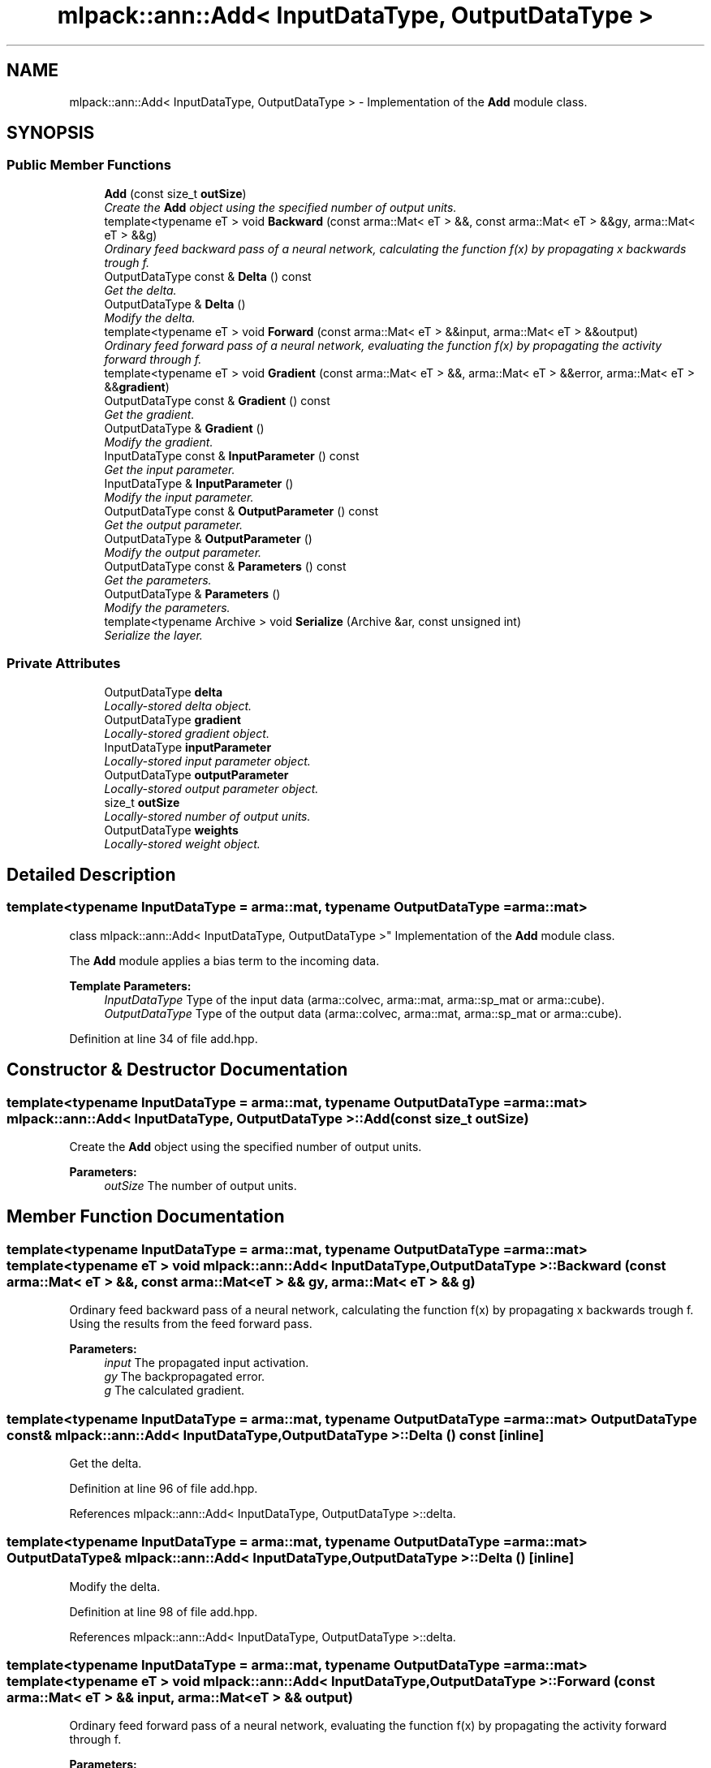 .TH "mlpack::ann::Add< InputDataType, OutputDataType >" 3 "Sat Mar 25 2017" "Version master" "mlpack" \" -*- nroff -*-
.ad l
.nh
.SH NAME
mlpack::ann::Add< InputDataType, OutputDataType > \- Implementation of the \fBAdd\fP module class\&.  

.SH SYNOPSIS
.br
.PP
.SS "Public Member Functions"

.in +1c
.ti -1c
.RI "\fBAdd\fP (const size_t \fBoutSize\fP)"
.br
.RI "\fICreate the \fBAdd\fP object using the specified number of output units\&. \fP"
.ti -1c
.RI "template<typename eT > void \fBBackward\fP (const arma::Mat< eT > &&, const arma::Mat< eT > &&gy, arma::Mat< eT > &&g)"
.br
.RI "\fIOrdinary feed backward pass of a neural network, calculating the function f(x) by propagating x backwards trough f\&. \fP"
.ti -1c
.RI "OutputDataType const & \fBDelta\fP () const "
.br
.RI "\fIGet the delta\&. \fP"
.ti -1c
.RI "OutputDataType & \fBDelta\fP ()"
.br
.RI "\fIModify the delta\&. \fP"
.ti -1c
.RI "template<typename eT > void \fBForward\fP (const arma::Mat< eT > &&input, arma::Mat< eT > &&output)"
.br
.RI "\fIOrdinary feed forward pass of a neural network, evaluating the function f(x) by propagating the activity forward through f\&. \fP"
.ti -1c
.RI "template<typename eT > void \fBGradient\fP (const arma::Mat< eT > &&, arma::Mat< eT > &&error, arma::Mat< eT > &&\fBgradient\fP)"
.br
.ti -1c
.RI "OutputDataType const & \fBGradient\fP () const "
.br
.RI "\fIGet the gradient\&. \fP"
.ti -1c
.RI "OutputDataType & \fBGradient\fP ()"
.br
.RI "\fIModify the gradient\&. \fP"
.ti -1c
.RI "InputDataType const & \fBInputParameter\fP () const "
.br
.RI "\fIGet the input parameter\&. \fP"
.ti -1c
.RI "InputDataType & \fBInputParameter\fP ()"
.br
.RI "\fIModify the input parameter\&. \fP"
.ti -1c
.RI "OutputDataType const & \fBOutputParameter\fP () const "
.br
.RI "\fIGet the output parameter\&. \fP"
.ti -1c
.RI "OutputDataType & \fBOutputParameter\fP ()"
.br
.RI "\fIModify the output parameter\&. \fP"
.ti -1c
.RI "OutputDataType const & \fBParameters\fP () const "
.br
.RI "\fIGet the parameters\&. \fP"
.ti -1c
.RI "OutputDataType & \fBParameters\fP ()"
.br
.RI "\fIModify the parameters\&. \fP"
.ti -1c
.RI "template<typename Archive > void \fBSerialize\fP (Archive &ar, const unsigned int)"
.br
.RI "\fISerialize the layer\&. \fP"
.in -1c
.SS "Private Attributes"

.in +1c
.ti -1c
.RI "OutputDataType \fBdelta\fP"
.br
.RI "\fILocally-stored delta object\&. \fP"
.ti -1c
.RI "OutputDataType \fBgradient\fP"
.br
.RI "\fILocally-stored gradient object\&. \fP"
.ti -1c
.RI "InputDataType \fBinputParameter\fP"
.br
.RI "\fILocally-stored input parameter object\&. \fP"
.ti -1c
.RI "OutputDataType \fBoutputParameter\fP"
.br
.RI "\fILocally-stored output parameter object\&. \fP"
.ti -1c
.RI "size_t \fBoutSize\fP"
.br
.RI "\fILocally-stored number of output units\&. \fP"
.ti -1c
.RI "OutputDataType \fBweights\fP"
.br
.RI "\fILocally-stored weight object\&. \fP"
.in -1c
.SH "Detailed Description"
.PP 

.SS "template<typename InputDataType = arma::mat, typename OutputDataType = arma::mat>
.br
class mlpack::ann::Add< InputDataType, OutputDataType >"
Implementation of the \fBAdd\fP module class\&. 

The \fBAdd\fP module applies a bias term to the incoming data\&.
.PP
\fBTemplate Parameters:\fP
.RS 4
\fIInputDataType\fP Type of the input data (arma::colvec, arma::mat, arma::sp_mat or arma::cube)\&. 
.br
\fIOutputDataType\fP Type of the output data (arma::colvec, arma::mat, arma::sp_mat or arma::cube)\&. 
.RE
.PP

.PP
Definition at line 34 of file add\&.hpp\&.
.SH "Constructor & Destructor Documentation"
.PP 
.SS "template<typename InputDataType  = arma::mat, typename OutputDataType  = arma::mat> \fBmlpack::ann::Add\fP< InputDataType, OutputDataType >::\fBAdd\fP (const size_t outSize)"

.PP
Create the \fBAdd\fP object using the specified number of output units\&. 
.PP
\fBParameters:\fP
.RS 4
\fIoutSize\fP The number of output units\&. 
.RE
.PP

.SH "Member Function Documentation"
.PP 
.SS "template<typename InputDataType  = arma::mat, typename OutputDataType  = arma::mat> template<typename eT > void \fBmlpack::ann::Add\fP< InputDataType, OutputDataType >::Backward (const arma::Mat< eT > &&, const arma::Mat< eT > && gy, arma::Mat< eT > && g)"

.PP
Ordinary feed backward pass of a neural network, calculating the function f(x) by propagating x backwards trough f\&. Using the results from the feed forward pass\&.
.PP
\fBParameters:\fP
.RS 4
\fIinput\fP The propagated input activation\&. 
.br
\fIgy\fP The backpropagated error\&. 
.br
\fIg\fP The calculated gradient\&. 
.RE
.PP

.SS "template<typename InputDataType  = arma::mat, typename OutputDataType  = arma::mat> OutputDataType const& \fBmlpack::ann::Add\fP< InputDataType, OutputDataType >::Delta () const\fC [inline]\fP"

.PP
Get the delta\&. 
.PP
Definition at line 96 of file add\&.hpp\&.
.PP
References mlpack::ann::Add< InputDataType, OutputDataType >::delta\&.
.SS "template<typename InputDataType  = arma::mat, typename OutputDataType  = arma::mat> OutputDataType& \fBmlpack::ann::Add\fP< InputDataType, OutputDataType >::Delta ()\fC [inline]\fP"

.PP
Modify the delta\&. 
.PP
Definition at line 98 of file add\&.hpp\&.
.PP
References mlpack::ann::Add< InputDataType, OutputDataType >::delta\&.
.SS "template<typename InputDataType  = arma::mat, typename OutputDataType  = arma::mat> template<typename eT > void \fBmlpack::ann::Add\fP< InputDataType, OutputDataType >::Forward (const arma::Mat< eT > && input, arma::Mat< eT > && output)"

.PP
Ordinary feed forward pass of a neural network, evaluating the function f(x) by propagating the activity forward through f\&. 
.PP
\fBParameters:\fP
.RS 4
\fIinput\fP Input data used for evaluating the specified function\&. 
.br
\fIoutput\fP Resulting output activation\&. 
.RE
.PP

.SS "template<typename InputDataType  = arma::mat, typename OutputDataType  = arma::mat> template<typename eT > void \fBmlpack::ann::Add\fP< InputDataType, OutputDataType >::Gradient (const arma::Mat< eT > &&, arma::Mat< eT > && error, arma::Mat< eT > && gradient)"

.SS "template<typename InputDataType  = arma::mat, typename OutputDataType  = arma::mat> OutputDataType const& \fBmlpack::ann::Add\fP< InputDataType, OutputDataType >::Gradient () const\fC [inline]\fP"

.PP
Get the gradient\&. 
.PP
Definition at line 101 of file add\&.hpp\&.
.PP
References mlpack::ann::Add< InputDataType, OutputDataType >::gradient\&.
.SS "template<typename InputDataType  = arma::mat, typename OutputDataType  = arma::mat> OutputDataType& \fBmlpack::ann::Add\fP< InputDataType, OutputDataType >::Gradient ()\fC [inline]\fP"

.PP
Modify the gradient\&. 
.PP
Definition at line 103 of file add\&.hpp\&.
.PP
References mlpack::ann::Add< InputDataType, OutputDataType >::gradient, and mlpack::ann::Add< InputDataType, OutputDataType >::Serialize()\&.
.SS "template<typename InputDataType  = arma::mat, typename OutputDataType  = arma::mat> InputDataType const& \fBmlpack::ann::Add\fP< InputDataType, OutputDataType >::InputParameter () const\fC [inline]\fP"

.PP
Get the input parameter\&. 
.PP
Definition at line 86 of file add\&.hpp\&.
.PP
References mlpack::ann::Add< InputDataType, OutputDataType >::inputParameter\&.
.SS "template<typename InputDataType  = arma::mat, typename OutputDataType  = arma::mat> InputDataType& \fBmlpack::ann::Add\fP< InputDataType, OutputDataType >::InputParameter ()\fC [inline]\fP"

.PP
Modify the input parameter\&. 
.PP
Definition at line 88 of file add\&.hpp\&.
.PP
References mlpack::ann::Add< InputDataType, OutputDataType >::inputParameter\&.
.SS "template<typename InputDataType  = arma::mat, typename OutputDataType  = arma::mat> OutputDataType const& \fBmlpack::ann::Add\fP< InputDataType, OutputDataType >::OutputParameter () const\fC [inline]\fP"

.PP
Get the output parameter\&. 
.PP
Definition at line 91 of file add\&.hpp\&.
.PP
References mlpack::ann::Add< InputDataType, OutputDataType >::outputParameter\&.
.SS "template<typename InputDataType  = arma::mat, typename OutputDataType  = arma::mat> OutputDataType& \fBmlpack::ann::Add\fP< InputDataType, OutputDataType >::OutputParameter ()\fC [inline]\fP"

.PP
Modify the output parameter\&. 
.PP
Definition at line 93 of file add\&.hpp\&.
.PP
References mlpack::ann::Add< InputDataType, OutputDataType >::outputParameter\&.
.SS "template<typename InputDataType  = arma::mat, typename OutputDataType  = arma::mat> OutputDataType const& \fBmlpack::ann::Add\fP< InputDataType, OutputDataType >::Parameters () const\fC [inline]\fP"

.PP
Get the parameters\&. 
.PP
Definition at line 81 of file add\&.hpp\&.
.PP
References mlpack::ann::Add< InputDataType, OutputDataType >::weights\&.
.SS "template<typename InputDataType  = arma::mat, typename OutputDataType  = arma::mat> OutputDataType& \fBmlpack::ann::Add\fP< InputDataType, OutputDataType >::Parameters ()\fC [inline]\fP"

.PP
Modify the parameters\&. 
.PP
Definition at line 83 of file add\&.hpp\&.
.PP
References mlpack::ann::Add< InputDataType, OutputDataType >::weights\&.
.SS "template<typename InputDataType  = arma::mat, typename OutputDataType  = arma::mat> template<typename Archive > void \fBmlpack::ann::Add\fP< InputDataType, OutputDataType >::Serialize (Archive & ar, const unsigned int)"

.PP
Serialize the layer\&. 
.PP
Referenced by mlpack::ann::Add< InputDataType, OutputDataType >::Gradient()\&.
.SH "Member Data Documentation"
.PP 
.SS "template<typename InputDataType  = arma::mat, typename OutputDataType  = arma::mat> OutputDataType \fBmlpack::ann::Add\fP< InputDataType, OutputDataType >::delta\fC [private]\fP"

.PP
Locally-stored delta object\&. 
.PP
Definition at line 119 of file add\&.hpp\&.
.PP
Referenced by mlpack::ann::Add< InputDataType, OutputDataType >::Delta()\&.
.SS "template<typename InputDataType  = arma::mat, typename OutputDataType  = arma::mat> OutputDataType \fBmlpack::ann::Add\fP< InputDataType, OutputDataType >::gradient\fC [private]\fP"

.PP
Locally-stored gradient object\&. 
.PP
Definition at line 122 of file add\&.hpp\&.
.PP
Referenced by mlpack::ann::Add< InputDataType, OutputDataType >::Gradient()\&.
.SS "template<typename InputDataType  = arma::mat, typename OutputDataType  = arma::mat> InputDataType \fBmlpack::ann::Add\fP< InputDataType, OutputDataType >::inputParameter\fC [private]\fP"

.PP
Locally-stored input parameter object\&. 
.PP
Definition at line 125 of file add\&.hpp\&.
.PP
Referenced by mlpack::ann::Add< InputDataType, OutputDataType >::InputParameter()\&.
.SS "template<typename InputDataType  = arma::mat, typename OutputDataType  = arma::mat> OutputDataType \fBmlpack::ann::Add\fP< InputDataType, OutputDataType >::outputParameter\fC [private]\fP"

.PP
Locally-stored output parameter object\&. 
.PP
Definition at line 128 of file add\&.hpp\&.
.PP
Referenced by mlpack::ann::Add< InputDataType, OutputDataType >::OutputParameter()\&.
.SS "template<typename InputDataType  = arma::mat, typename OutputDataType  = arma::mat> size_t \fBmlpack::ann::Add\fP< InputDataType, OutputDataType >::outSize\fC [private]\fP"

.PP
Locally-stored number of output units\&. 
.PP
Definition at line 113 of file add\&.hpp\&.
.SS "template<typename InputDataType  = arma::mat, typename OutputDataType  = arma::mat> OutputDataType \fBmlpack::ann::Add\fP< InputDataType, OutputDataType >::weights\fC [private]\fP"

.PP
Locally-stored weight object\&. 
.PP
Definition at line 116 of file add\&.hpp\&.
.PP
Referenced by mlpack::ann::Add< InputDataType, OutputDataType >::Parameters()\&.

.SH "Author"
.PP 
Generated automatically by Doxygen for mlpack from the source code\&.
